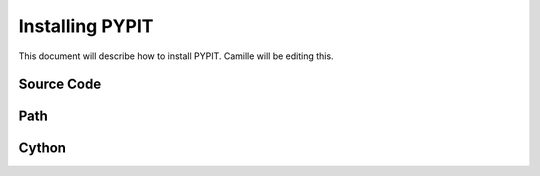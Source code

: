 .. highlight:: rest

****************
Installing PYPIT
****************

This document will describe how to install PYPIT.
Camille will be editing this.

Source Code
===========

Path
====

Cython
======

